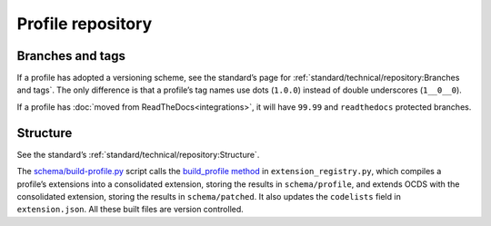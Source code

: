 Profile repository
==================

Branches and tags
-----------------

If a profile has adopted a versioning scheme, see the standard’s page for :ref:`standard/technical/repository:Branches and tags`. The only difference is that a profile’s tag names use dots (``1.0.0``) instead of double underscores (``1__0__0``).

If a profile has :doc:`moved from ReadTheDocs<integrations>`, it will have ``99.99`` and ``readthedocs`` protected branches.

Structure
---------

See the standard’s :ref:`standard/technical/repository:Structure`.

The `schema/build-profile.py <https://github.com/open-contracting/standard_profile_template/blob/master/schema/build-profile.py>`__ script calls the `build_profile method <https://github.com/open-contracting/extension_registry.py/blob/master/ocdsextensionregistry/api.py>`__ in ``extension_registry.py``, which compiles a profile’s extensions into a consolidated extension, storing the results in ``schema/profile``, and extends OCDS with the consolidated extension, storing the results in ``schema/patched``. It also updates the ``codelists`` field in ``extension.json``. All these built files are version controlled.
